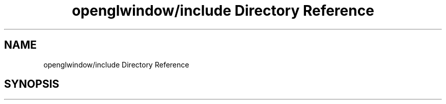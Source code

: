 .TH "openglwindow/include Directory Reference" 3 "Mon May 24 2021" "The OpenGL Window Demo" \" -*- nroff -*-
.ad l
.nh
.SH NAME
openglwindow/include Directory Reference
.SH SYNOPSIS
.br
.PP

